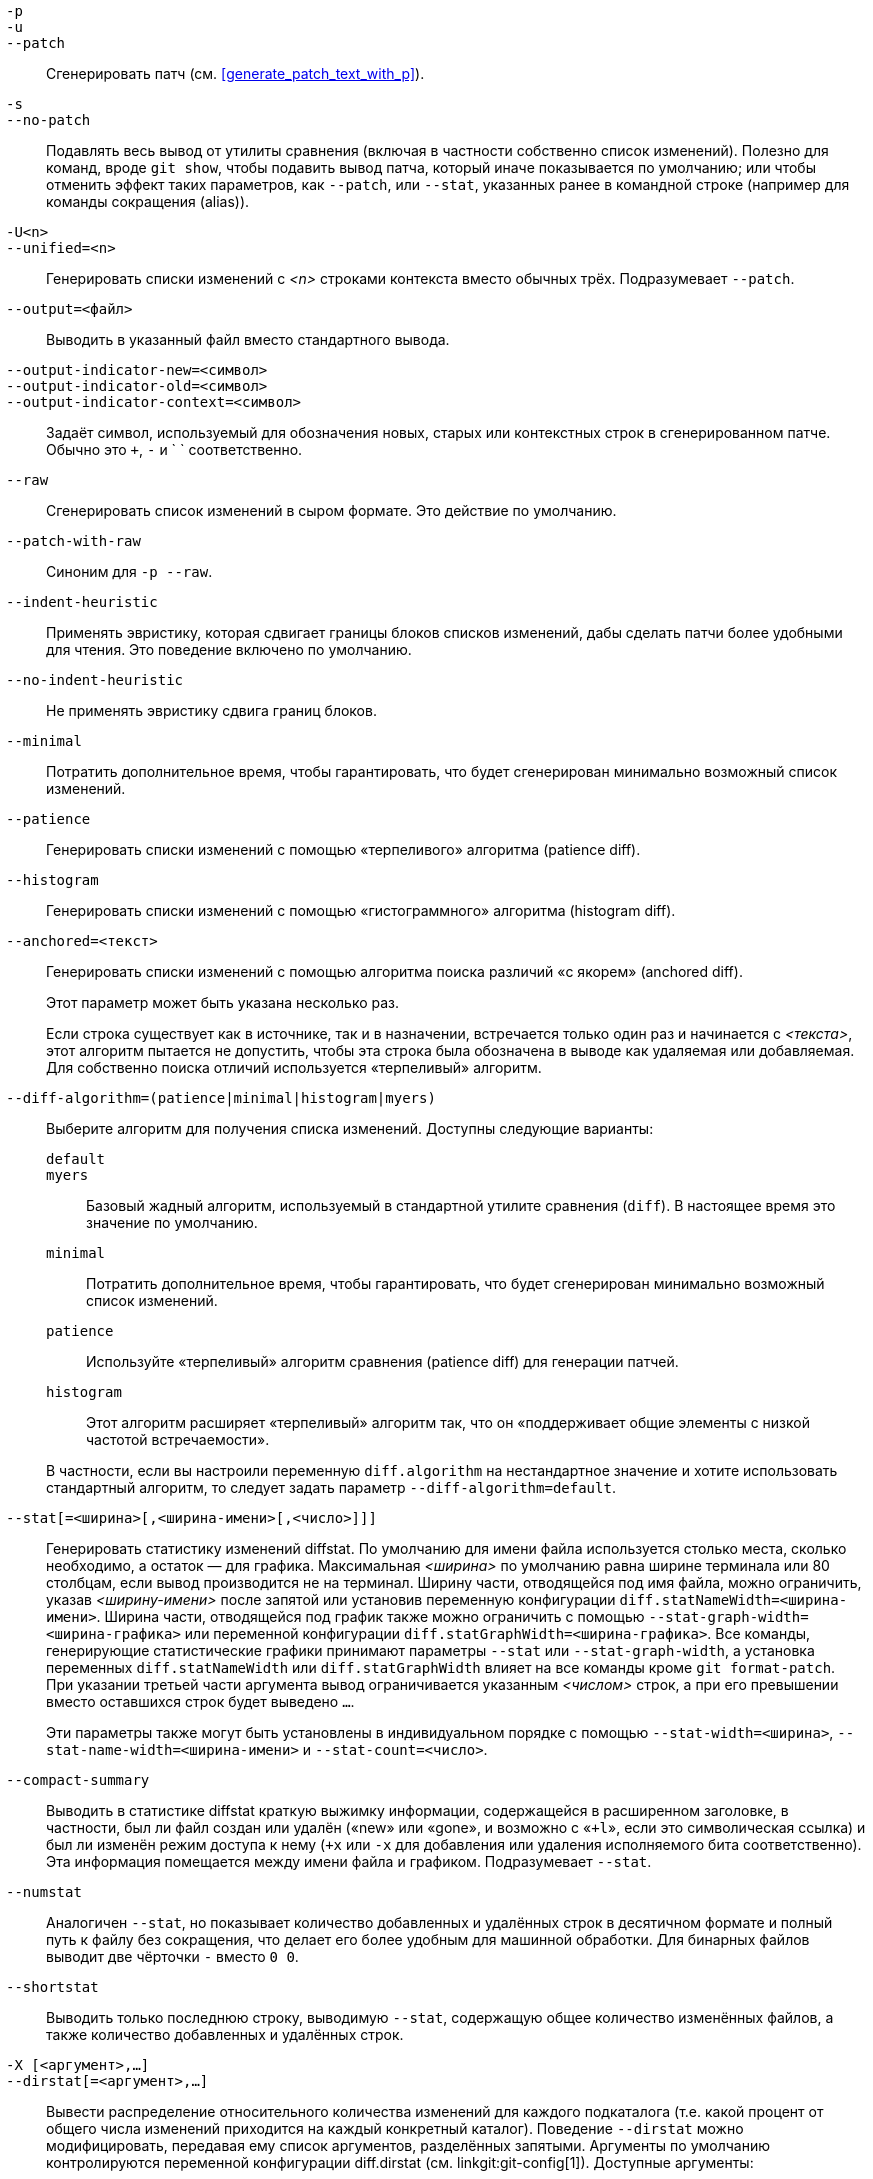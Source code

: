 // Please don't remove this comment as asciidoc behaves badly when
// the first non-empty line is ifdef/ifndef. The symptom is that
// without this comment the <git-diff-core> attribute conditionally
// defined below ends up being defined unconditionally.
// Last checked with asciidoc 7.0.2.

ifndef::git-format-patch[]
ifndef::git-diff[]
ifndef::git-log[]
:git-diff-core: 1
endif::git-log[]
endif::git-diff[]
endif::git-format-patch[]

ifdef::git-format-patch[]
-p::
--no-stat::
	Генерировать обыкновенные патчи, без статистической информации diffstat.
endif::git-format-patch[]

ifndef::git-format-patch[]
`-p`::
`-u`::
`--patch`::
	Сгенерировать патч (см. <<generate_patch_text_with_p>>).
ifdef::git-diff[]
	Это действие по умолчанию.
endif::git-diff[]

`-s`::
`--no-patch`::
	Подавлять весь вывод от утилиты сравнения (включая в частности собственно список изменений). Полезно для команд, вроде `git show`, чтобы подавить вывод патча, который иначе показывается по умолчанию; или чтобы отменить эффект таких параметров, как `--patch`, или `--stat`, указанных ранее в командной строке (например для команды сокращения (alias)).

endif::git-format-patch[]

ifdef::git-log[]
`-m`::
	Показывать список изменений для коммитов слияния в формате по умолчанию. Этот параметр похож на `--diff-merges=on`, за исключением того, что с `-m` не будет собственно выводить патч, если с ним вместе не указан также и параметр `-p`.

`-c`::
	Выводить список изменений для коммитов слияния в комбинированном формате. Краткая версия для `--diff-merges=combined -p`.

`--cc`::
	Выводить список изменений для коммитов слияния в уплотнённом комбинированном формате. Краткая версия для `--diff-merges=dense-combined -p`.

`--dd`::
	И для обычных коммитов и для коммитов слияния выводить список изменений относительно только первого родителя. Краткая версия для `--diff-merges=first-parent -p`.

`--remerge-diff`::
	Выводить список изменений для коммитов слияния результата относительно переслитого коммита. Краткая версия для `--diff-merges=remerge -p`.

`--no-diff-merges`::
	Синоним для `--diff-merges=off`.

`--diff-merges=<format>`::
	Задаёт формат diff, который будет использоваться для коммитов слияния. По умолчанию используется {diff-merges-default}, если только не задан параметр `--first-parent`, в таком случае по умолчанию используется `first-parent`.
+
Поддерживаются следующие форматы:
+
--
`off`::
`none`::
	Отключать вывод списков изменений для коммитов слияния. Полезно если параметр `--diff-merges=<формат>` подразумевается другим параметром.

`on`::
`m`::
	Выводить список изменений для коммитов слияния в формате по умолчанию. Формат по умолчанию можно изменить с помощью переменной конфигурации `log.diffMerges`; её значение по умолчанию: `separate`.

`first-parent`::
`1`::
	Показывать полный список изменений относительно первого родителя. Этот формат такой же, как тот что выводит `--patch` для коммитов не являющихся коммитами слияния.

`separate`::
	Показывать полный список изменений относительно каждого из родителей. Отдельные списки изменений с их сообщениями коммитов создаются для каждого родителя.

`combined`::
`c`::
	Показывать отличия каждого из родителей от результата слияния одновременно, а не отдельные попарные списки изменений между каждым родителем и результатом. Кроме того, будут показаны только те файлы, которые отличаются от всех своих родителей.

`dense-combined`::
`cc`::
	Ещё сильнее уплотнить вывод, получаемый с ключом `--diff-merges=combined`, пропуская неинтересные блоки, для которых в родительских коммитах есть только две версии, а результат слияния просто выбирает одну из них, не изменяя её.

`remerge`::
`r`:: Заново слить коммиты слияния, у которых ровно два родителя, чтобы создать временный объект-дерево — потенциально содержащий файлы с маркерами конфликтов и т. п., а затем показать разницу между этим временным деревом и фактическим коммитом слияния.
--
+
Вывод при использовании этого параметра, может быть изменён, также как и его взаимодействие с другими параметрами (если иное не документировано явно).


`--combined-all-paths`::
	Для комбинированных списков изменений (те которые используются для коммитов слияния) перечислять имена файла изо всех родителей. Это имеет эффект только при использовании совместно с `--diff-merges=[dense-]combined` и, вероятно, полезно только если будут обнаружены изменения имён файлов (т.е. когда включено обнаружение переименований или копирований).
endif::git-log[]

`-U<n>`::
`--unified=<n>`::
	Генерировать списки изменений с _<n>_ строками контекста вместо обычных трёх.
ifndef::git-format-patch[]
	Подразумевает `--patch`.
endif::git-format-patch[]

`--output=<файл>`::
	Выводить в указанный файл вместо стандартного вывода.

`--output-indicator-new=<символ>`::
`--output-indicator-old=<символ>`::
`--output-indicator-context=<символ>`::
	Задаёт символ, используемый для обозначения новых, старых или контекстных строк в сгенерированном патче. Обычно это `+`, `-` и ` ` соответственно.

ifndef::git-format-patch[]
`--raw`::
ifndef::git-log[]
	Сгенерировать список изменений в сыром формате.
ifdef::git-diff-core[]
	Это действие по умолчанию.
endif::git-diff-core[]
endif::git-log[]
ifdef::git-log[]
	Для каждого коммита показывать сводку изменений,
	используя сырой формат. См. раздел «СЫРОЙ ФОРМАТ ВЫВОДА»
	в linkgit:git-diff[1]. Это не то же самое, что вывод
	журнала в сыром формате, который используется при
	передаче параметра `--format=raw`.
endif::git-log[]
endif::git-format-patch[]

ifndef::git-format-patch[]
`--patch-with-raw`::
	Синоним для `-p --raw`.
endif::git-format-patch[]

ifdef::git-log[]
`-t`::
	Показывать объекты дерева при выводе списка изменений.
endif::git-log[]

`--indent-heuristic`::
	Применять эвристику, которая сдвигает границы блоков списков изменений, дабы сделать патчи более удобными для чтения. Это поведение включено по умолчанию.

`--no-indent-heuristic`::
	Не применять эвристику сдвига границ блоков.

`--minimal`::
	Потратить дополнительное время, чтобы гарантировать, что будет сгенерирован минимально возможный список изменений.

`--patience`::
	Генерировать списки изменений с помощью «терпеливого» алгоритма (patience diff).

`--histogram`::
	Генерировать списки изменений с помощью «гистограммного» алгоритма (histogram diff).

`--anchored=<текст>`::
	Генерировать списки изменений с помощью алгоритма поиска различий «с якорем» (anchored diff).
+
Этот параметр может быть указана несколько раз.
+
Если строка существует как в источнике, так и в назначении, встречается только один раз и начинается с _<текста>_, этот алгоритм пытается не допустить, чтобы эта строка была обозначена в выводе как удаляемая или добавляемая. Для собственно поиска отличий используется «терпеливый» алгоритм.

`--diff-algorithm=(patience|minimal|histogram|myers)`::
	Выберите алгоритм для получения списка изменений. Доступны следующие варианты:
+
--
   `default`;;
   `myers`;;
	Базовый жадный алгоритм, используемый в стандартной утилите сравнения (`diff`). В настоящее время это значение по умолчанию.
   `minimal`;;
	Потратить дополнительное время, чтобы гарантировать, что будет сгенерирован минимально возможный список изменений.
   `patience`;;
	Используйте «терпеливый» алгоритм сравнения (patience diff) для генерации патчей.
   `histogram`;;
	Этот алгоритм расширяет «терпеливый» алгоритм так, что он «поддерживает общие элементы с низкой частотой встречаемости».
--
+
В частности, если вы настроили переменную `diff.algorithm` на нестандартное значение и хотите использовать стандартный алгоритм, то следует задать параметр `--diff-algorithm=default`.

`--stat[=<ширина>[,<ширина-имени>[,<число>]]]`::
	Генерировать статистику изменений diffstat. По умолчанию для имени файла используется столько места, сколько необходимо, а остаток — для графика. Максимальная _<ширина>_ по умолчанию равна ширине терминала или 80 столбцам, если вывод производится не на терминал. Ширину части, отводящейся под имя файла, можно ограничить, указав _<ширину-имени>_ после запятой или установив переменную конфигурации `diff.statNameWidth=<ширина-имени>`. Ширина части, отводящейся под график также можно ограничить с помощью `--stat-graph-width=<ширина-графика>` или переменной конфигурации `diff.statGraphWidth=<ширина-графика>`. Все команды, генерирующие статистические графики принимают параметры `--stat` или `--stat-graph-width`, а установка переменных `diff.statNameWidth` или `diff.statGraphWidth` влияет на все команды кроме `git format-patch`. При указании третьей части аргумента вывод ограничивается указанным _<числом>_ строк, а при его превышении вместо оставшихся строк будет выведено `...`.
+
Эти параметры также могут быть установлены в индивидуальном порядке с помощью `--stat-width=<ширина>`, `--stat-name-width=<ширина-имени>` и `--stat-count=<число>`.

`--compact-summary`::
	Выводить в статистике diffstat краткую выжимку информации, содержащейся в расширенном заголовке, в частности, был ли файл создан или удалён («new» или «gone», и возможно с «`+l`», если это символическая ссылка) и был ли изменён режим доступа к нему (`+x` или `-x` для добавления или удаления исполняемого бита соответственно). Эта информация помещается между имени файла и графиком. Подразумевает `--stat`.

`--numstat`::
	Аналогичен `--stat`, но показывает количество добавленных и удалённых строк в десятичном формате и полный путь к файлу без сокращения, что делает его более удобным для машинной обработки. Для бинарных файлов выводит две чёрточки `-` вместо `0 0`.

`--shortstat`::
	Выводить только последнюю строку, выводимую `--stat`, содержащую общее количество изменённых файлов, а также количество добавленных и удалённых строк.

`-X [<аргумент>,...]`::
`--dirstat[=<аргумент>,...]`::
	Вывести распределение относительного количества изменений для каждого подкаталога (т.е. какой процент от общего числа изменений приходится на каждый конкретный каталог). Поведение `--dirstat` можно модифицировать, передавая ему список аргументов, разделённых запятыми. Аргументы по умолчанию контролируются переменной конфигурации diff.dirstat (см. linkgit:git-config[1]). Доступные аргументы:
+
--
`changes`;;
	Подсчитывать количество строк, которые были удалены или добавлены. Этот алгоритм игнорирует чистые перемещения кода внутри файла. Другими словами, строки перемещённые внутри файла без изменений не учитываются в отличии от других правок. Это поведение по умолчанию, когда аргумент не указан.
`lines`;;
	Подсчитывает количество строк с использованием обычного алгоритма поиска изменений, основываясь на строках и суммируя количество удалённых/добавленных строк. (Для бинарных файлов подсчитываются 64-байтовые блоки, так как у них нет естественного понятия «строк»). Это более затратный алгоритм работы `--dirstat`, чем `changes`, но он учитывает переставленные строки внутри файла так же, как и другие изменения. Вывод с этим алгоритмом лучше согласуется с теми данными, которые вы получаете от других параметров `--*stat`.
`files`;;
	Подсчитывает количество изменённых файлов. При анализе каждый изменённый файл учитывается в равной степени. Это наиболее экономичный алгоритм `--dirstat`, так как он не требует просмотра содержимого файлов.
`cumulative`;;
	Для родительского каталога также учитывает изменения в дочерних подкаталогах. Обратите внимание, что при использовании `cumulative` сумма процентов может превышать 100%. Поведение по умолчанию (некумулятивное) можно задать с помощью аргумента `noncumulative`.
_<число>_;;
	При использовании целочисленного значения в качестве аргумента, оно задаёт пороговое значение (по умолчанию 3%). Каталоги, изменения в которых составляют меньшую часть от общего числа изменений, чем указанный процент, не отображаются в выводе.
--
+
Пример: Следующая команда будет подсчитывать какую долю составляют файлы, которые были изменены в каждом конкретном каталоге, при этом игнорируя каталоги, на которые приходится менее 10% изменённых файлов и считая изменения в дочерних каталогов, как часть изменений в родительских: `--dirstat=files,10,cumulative`.

`--cumulative`::
	Синоним для `--dirstat=cumulative`.

`--dirstat-by-file[=<аргумент>,...]`::
	Синоним для `--dirstat=files,<аргумент>,...`.

`--summary`::
	Вывести краткую сводку из информации, содержащейся в расширенных заголовках списков изменений. В частности, информацию о создании, переименовании и изменении режима доступа к файлу.

ifndef::git-format-patch[]
`--patch-with-stat`::
	Синоним для `-p --stat`.
endif::git-format-patch[]

ifndef::git-format-patch[]

`-z`::
ifdef::git-log[]
	Separate the commits with __NUL__s instead of newlines.
+
Also, when `--raw` or `--numstat` has been given, do not munge pathnames and use __NUL__s as output field terminators.
endif::git-log[]
ifndef::git-log[]
	Когда заданы параметры `--raw`, `--numstat`, `--name-only` или `--name-status`, не вносить ни
	какие изменения в пути файлов и использовать NUL-символ в качестве разделителя полей вывода.
endif::git-log[]
+
Без данного параметра пути с «необычными» символами берутся в кавычки, как это описано для переменной конфигурации `core.quotePath` (см. linkgit:git-config[1]).

`--name-only`::
	Выводить только имена изменённых файлов в результирующем дереве. Имена файлов обычно используют кодировку UTF-8. Для более подробной информации о кодировках см. обсуждение на справочной странице linkgit:git-log[1].

`--name-status`::
	Показывать только имя/имена и статус каждого изменённого файла. См., что означают буквы статуса, в описании параметра `--diff-filter`. Как и для `--name-only`, имена файлов обычно используют кодировку UTF-8.

`--submodule[=<формат>]`::
	Задаёт, как должны отображаться различия в подмодулях. При указании `--submodule=short`, используется формат `short`. Этот формат показывает только имена коммитов в начале и конце диапазона. При указании `--submodule` или `--submodule=log` используется формат `log`. Этот формат перечисляет все коммиты в диапазоне, как это делает linkgit:git-submodule[1] `summary`. При указании `--submodule=diff` используется формат `diff`. Этот формат показывает различия в содержимом подмодуля между началом и концом диапазона в виде списка изменений, встроенного в основной. По умолчанию используется формат указанный в переменной конфигурации `diff.submodule` или `short`, если переменная не установлена.

`--color[=<когда>]`::
	Выводить список изменений в цвете. `--color` (т.е. без аргумента `=<когда>`) эквивалентно `--color=always`. _<когда>_ может быть одним из: `always`, `never` или `auto`.
ifdef::git-diff[]
	Это значение также можно изменить с помощью
	переменных конфигурации `color.ui` и `color.diff`.
endif::git-diff[]

`--no-color`::
	Выключить выделение цветом при выводе списка изменений.
ifdef::git-diff[]
	Этот параметр можно использовать для переопределения значений, заданных в переменных конфигурации.
endif::git-diff[]
	Эквивалентно `--color=never`.

`--color-moved[=<режим>]`::
	Перемещённые строки кода выделяются другим цветом.
ifdef::git-diff[]
	Это значение можно также изменить с помощью переменной конфигурации `diff.colorMoved`.
endif::git-diff[]
	Если параметр не задан, то _<режим>_ по умолчанию: `no`; если
	задан, но без явного указания _<режима>_ — то `zebra`.
	Значение _<режима>_ может быть одним из:
+
--
`no`::
	Перемещённые строки ни как не выделяются.
`default`::
	Синоним для `zebra`. В будущем это может измениться, если появится режим получше.
`plain`::
	Любая строка, добавленная в одном месте и удалённая в другом, будет окрашена с помощью `color.diff.newMoved`. Аналогично `color.diff.oldMoved` будет использоваться для удалённых строк, которые добавлены в каком-то другом месте. Этот режим подсвечивает все перемещённые строки, но при рецензировании кода знать был ли блок перемещён и при этом без какой-либо информации о перестановках не так уж и полезно.
`blocks`::
	Для поиска блоков перемещённого текста (из не мене чем 20-и алфавитно-цифровых символов) используется жадный алгоритм. Найденные блоки окрашиваются с помощью `color.diff.(old|new)Moved`. Возможности различить смежные блоки нет.
`zebra`::
	Поиск блоков перемещённого текста происходит так же, как и в режиме `blocks`. Блоки окрашиваются с помощью `color.diff.(old|new)Moved` или `color.diff.(old|new)MovedAlternative`. Изменение цвета с одного на другой указывает на то, что был найден новый блок.
`dimmed-zebra`::
	Аналогично `zebra`, но также выполняется дополнительное затемнение «неинтересных» частей перемещённого кода. Интересными считаются пограничные строки двух соседних блоков, остальное — неинтересным. `dimmed_zebra` — устаревший синоним.
--

`--no-color-moved`::
	Отключить поиск перемещений. Этот параметр можно использовать для переопределения настроек, заданных переменными конфигурации. Эквивалентно `--color-moved=no`.

`--color-moved-ws=<режим>,...`::
	Задаёт должны ли игнорироваться пробелы при поиске перемещений для `--color-moved`.
ifdef::git-diff[]
	Это можно также задать с помощью переменной конфигурации `diff.colorMovedWS`.
endif::git-diff[]
	Следующие режимы могут быть указаны через запятую:
+
--
`no`::
	Не игнорировать пробелы при поиске перемещений.
`ignore-space-at-eol`::
	Игнорировать изменения пробелов на концах строк.
`ignore-space-change`::
	Игнорировать изменения количества пробелов. Этот режим игнорирует пробелы на концах строк и считает все остальные последовательности одного или более пробельных символов эквивалентными.
`ignore-all-space`::
	Игнорировать все пробелы при сравнении строк. Это игнорирует различия даже если в одной строке пробелы есть там, где в другой их нет.
`allow-indentation-change`::
	Сначала игнорировать любые пробелы при обнаружении перемещений, а затем группировать перемещённые блоки кода в один только, если изменение пробелов одинаково для каждой строки блока. Этот режим несовместим с остальными.
--

`--no-color-moved-ws`::
	Не игнорировать пробелы при поиске перемещений. Этот параметр можно использовать для переопределения настроек, заданных переменными конфигурации. Эквивалентно `--color-moved-ws=no`.

`--word-diff[=<режим>]`::
	По умолчанию слова разделены пробелами; см. `--word-diff-regex` ниже. Аргумент _<режим>_ по умолчанию равен `plain`, и должен быть одним из:
+
--
`color`::
	Выделять изменённые слова только цветом. Подразумевает `--color`.
`plain`::
	Отображать слова как ++[-удалено-]++ и ++{+добавлено+}++. Этот нежим не пытается экранировать разделители, если они появляются во входных данных, поэтому вывод может быть неоднозначным.
`porcelain`::
	Использовать специальный построчный формат, предназначенный для программной обработки сценариями. Добавленные/удалённые/неизменённые участки строк исходных документах выводятся в виде обычного унифицированного списка изменений: каждый участок записывается на отдельной строке, начинающейся, соответственно, с символов `+`/`-`/` ` и продолжается до конца строки. А собственно переводы строк во входных данных представляются в виде тильды `~` на отдельной строке.
`none`::
	Отключить сравнение слов; снова.
--
+
Обратите внимание, что несмотря на название первого режима, цвет используется для выделения изменённых частей во всех режимах, если он включён.

`--word-diff-regex=<регулярное-выражение>`::
	Использовать _<регулярное_выражение>_ для определения того, что является словом, вместо того, чтобы считать словом любую последовательность непробельных символов. Также подразумевает параметр `--word-diff`, если он не было указан до этого.
+
Каждая подстрока, не перекрывающаяся с другими и сопоставленная _<регулярному_выражению>_ считается словом. Всё, что находится между ними, считается пробелами и игнорируется(!) при поиске различий. Возможно, вам понадобиться добавить `|[^[:space:]]` к вашему регулярному выражению, чтобы быть уверенным, что оно будет сопоставлено с любой непробельным символом. Сопоставленная подстрока, содержащая перевод строки, по-тихому обрезается(!) на символе перевода строки.
+
Например, `--word-diff-regex=.` будет обращаться с каждым символом как со словом и, соответственно, показывать различия символ к символу.
+
Это регулярное выражение также можно задать через драйвер пользовательской утилиты сравнения или переменные конфигурации; см. linkgit:gitattributes[5] или linkgit:git-config[1]. Явное указание этого параметра переопределяет любое значение, заданное в драйвере или переменной конфигурации. Кроме того, драйверы переопределяют значения, заданные в переменных конфигурации.

`--color-words[=<регулярное-выражение>]`::
	Эквивалентно `--word-diff=color` плюс (если указано регулярное выражение) `--word-diff-regex=<регулярное_выражение>`.
endif::git-format-patch[]

`--no-renames`::
	Отключить обнаружение переименований, даже если в файле конфигурации оно включено по умолчанию.

`--[no-]rename-empty`::
	Определяет, рассматривать ли пустые бинарные объекты, как возможные источники переименований.

ifndef::git-format-patch[]
`--check`::
	Предупреждать, если изменения включают маркеры конфликтов или ошибки расстановки пробелов. Что именно считается ошибками расстановки пробелов, настраивается с помощью переменной конфигурации `core.whitespace`. По умолчанию такими ошибками считаются пробелы в конце строк (включая строки, состоящие только из пробелов), а также пробел внутри начального отступа строки, непосредственно за котором следует табуляция. Программа завершится с ненулевым статусом, если такие проблемы будут обнаружены. Не совместимо с `--exit-code`.

`--ws-error-highlight=<тип>`::
	Выделять цветом ошибки расстановки пробелов в строках `context` (контекстных), `old` (старых) или `new` (новых) в списке изменений. Допустимо несколько значений, разделённых запятой; `none` сбрасывает предыдущие значения, `default` сбрасывает список до `new`, а `all` — это сокращение для `old,new,context`. Если этот параметр не указан, и переменная конфигурации `diff.wsErrorHighlight` не установлена, то ошибки расстановки пробелов будут выделятся только в новых строках. Для выделения используется цвет, указанный в переменной конфигурации `color.diff.whitespace`.

endif::git-format-patch[]

`--full-index`::
	Вместо первых нескольких символов показывать полные имена blob-объектов в строке «index» при выводе патча.

`--binary`::
	Выводить список изменений в бинарных файлах, который может быть применён с помощью `git-apply`. Также подразумевает `--full-index`.
ifndef::git-format-patch[]
	Подразумевает `--patch`.
endif::git-format-patch[]

`--abbrev[=<n>]`::
	Вместо вывода полных 40-байтовых шестнадцатеричных имён объектов в списках изменений в сыром формате, а также в строках заголовков diff-tree, выводить их минимальный префикс, который имеет как минимум _<n>_ шестнадцатеричных цифр и уникально идентифицирует объект. Однако, при выводе списка изменений в виде патча параметр `--full-index` имеет приоритет, т.е. если задан параметр `--full-index`, будут выведены полные имена блоков, независимо от того, задан ли `--abbrev`. Количество выводимых цифр отличное от значения по умолчанию можно задать с помощью `--abbrev=<n>`.

`-B[<n>][/<m>]`::
`--break-rewrites[=[<n>][/<m>]]`::
	Разбивать изменения, которые полностью переписывают файл на пары удаления и создания. Этот параметр служит двум целям:
+
Влияет на то, как правка, которая по сути представляет собой полное переписывание файла, отображается в списке изменений не как серия удалений и вставок, смешанных с несколькими строками «контекста», которые оказались таковыми лишь по случайному стечению обстоятельств, а как одно единое удаление старого файла целиком, за которым следует создание нового файла. Число _<m>_(по умолчанию 60%) в аргументе параметра `-B` задаёт, какая часть файла должна быть изменена, чтобы он считался полностью переписанным. Например, `-B/70%` указывает, что, чтобы Git считал файл полностью переписанным, в нём должно оставаться нетронутым менее 30% исходного содержимого (т.е. в случае, если нетронутыми будут больше 30% объёма файла, полученный патч будет серией удалений и вставок, смешанных с контекстными строками, как при обычном выводе).
+
При использовании совместно с `-M`, полностью переписанный файл также рассматривается как возможный источник переименований (обычно `-M` рассматривает в качестве таковых только файлы, которые были удалены). Число _<n>_(по умолчанию 50%) в аргументе параметра `-B` задаёт, какая часть файла должна быть изменена, чтобы он рассматривался как возможный источник переименований. Например, при указании `-B20%` для того, чтобы файл рассматривался в качестве такового, изменения в нём (включая добавления и удаления строк) должны составлять более 20% файла.

`-M[<n>]`::
`--find-renames[=<n>]`::
ifndef::git-log[]
	Обнаруживать переименования.
endif::git-log[]
ifdef::git-log[]
	При генерации списка изменений, обнаруживать переименования и сообщать
	о них для каждого коммита. Для того чтобы прослеживать файлы через их
	переименования во время обхода истории см. параметр `--follow`.
endif::git-log[]
	Если указан аргумент _<n>_, то это значение является пороговым коэффициентом
	сходства (т.е. количеством добавлений/удалений по отношению к размеру файла).
	Например, `-M90%` означает, что Git должен считать пару файлов
	удалённый/добавленый переименованием, если более 90% файла не изменилось. Без
	знака процента `%` это число рассматривается как дробная часть десятичной
	дроби (т.е. с нулём и десятичной точкой перед числом). Так например, `-M5`
	рассматривается «0.5» и таким образом эквивалентно `-M50%`. Аналогично, `-M05`
	эквивалентно `-M5%`. Чтобы ограничиться обнаружением только переименований без
	изменений, используйте `-M100%`. По умолчанию коэффициент сходства равен 50%.

`-C[<n>]`::
`--find-copies[=<n>]`::
	Обнаруживать копии наряду с переименованиями. См. также `--find-copies-harder`. Аргумент _<n>_, если указан, имеет то же значение, что и в `-M<n>`.

`--find-copies-harder`::
	По соображениям производительности, по умолчанию параметр `-C` рассматривает в качестве исходных файлов копий только те файлы, которые были изменены в том же наборе изменений. Этот флаг заставляет команду рассматривать в качестве кандидатов на роль источника копии также и неизмененные файлы. Для больших проектов это очень дорогая операция, поэтому используйте её с осторожностью. Передача параметра `-C` более одного раза имеет тот же эффект.

`-D`::
`--irreversible-delete`::
	Опускать исходное содержимое файла при его удалении, т.е. выводить только заголовок, но не «различия» между удаляемым файлом и `/dev/null`. Полученный патч не предназначен для применения с помощью `patch` или `git apply`, а исключительно для тех людей, кто хочет сосредоточиться на рецензировании или просмотре различий после внесения изменений. Кроме того, с таким патчем, очевидно, не будет возможности обратить изменения, даже вручную; отсюда и название параметра: «irreversible» — необратимый.
+
При использовании совместно с `-B`, опускается также и содержимое удаляемой части в паре «удаление/создание».

`-l<число>`::
	Выполнение поиска для параметров `-M` и `-C` происходит в два этапа: сначала производится некоторый предварительные шаги, которые позволяют дёшево обнаружить лишь часть переименований/копирований, а затем следует исчерпывающая часть поиска, на которой все оставшиеся назначения для которых не было найдено пары сравниваются со всеми подходящими для них источниками. (Для переименований подходящими считаются только те источники, которым ещё не были найдены пары; для копирований — все исходные источники.) Для N возможных файлов источников и назначений эта исчерпывающая проверка имеет сложность O(N^2). Данный параметр предотвращает запуск исчерпывающей части поиск переименований/копирований, если количество файлов источников/назначений превышает указанное _<число>_ (по умолчанию: `diff.renameLimit`). Обратите внимание, что значение `0` означает, что это количество файлов неограниченно.

ifndef::git-format-patch[]
`--diff-filter=[(A|C|D|M|R|T|U|X|B)...[*]]`::
	Выбирать только файлы, которые были добавлены (`A`, Added), скопированы (`C`, Copied), удалены (`D`, Deleted), изменены (`M`, Modified), переименованы (`R`, Renamed), чей тип (т.е. обычный файл, символическая ссылка, подмодуль, ...) был изменён (`T`, Type), не слиты (`U`, Unmerged), неизвестны (`X`) или имеют сломанную связь (`B`, Broken). Может быть задано любое подмножество символов фильтра (включая пустое). При добавлении `*` (всё или ничего) к аргументам, то или выбираются все пути, если существует хотя бы один файл, соответствующий остальным критериям, или ничего, если такого файла нет.
+
Также если вместо этих прописных букв задать их строчные версии, то соответствующие этому критерию файлы будут наоборот исключены. Например, `--diff-filter=ad` исключает добавленные и удалённые пути.
+
Обратите внимание, что не все списки изменений могут обеспечить доступ ко всем типам изменений. В частности, записи о переименованиях и копированиях не будут доступны, если обнаружение для этих типов не было включено.

`-S<строка>`::
	Искать различия, которые изменяют количество вхождений указанной _<строки>_ в файле (т.е. её добавления/удаления, но не изменения/перемещения). Предназначено для использования в скриптах.
+
Это полезно, если вы ищете точный блок кода (например, структуру), и хотите знать историю этого блока с момента его появления: вызывайте эту функцию последовательно несколько раз, передавая полученный на очередном шаге интересующий вас блок обратно в `-S`, и продолжайте так до тех пор, пока не получите самую первую версию этого блока.
+
Поиск происходит также и в бинарных файлах.

`-G<регулярное-выражение>`::
	Искать списки изменений, текст патча которых содержит добавление/удаление строк, соответствующих _<регулярному_выражению>_.
+
Чтобы проиллюстрировать разницу между `-S<регулярное_выражение>` `--pickaxe-regex` и `-G<регулярное_выражение>`, рассмотрим коммит со следующими различиями в одном и том же файле:
+
----
+    return frotz(nitfol, two->ptr, 1, 0);
...
-    hit = frotz(nitfol, mf2.ptr, 1, 0);
----
+
В то время как команда `git log -G"frotz$$nitfol"` выведет этот коммит, `git log -S"frotz$$nitfol" --pickaxe-regex` — не выведет (потому что количество вхождений этой строки не изменилось).
+
Если не указан параметр `--text` и для данного типа файлов нет фильтра textconv, изменения вносимые патчами в бинарные файлы будут проигнорированы.
+
См. раздел 'pickaxe' в linkgit:gitdiffcore[7] для более подробной информации.

`--find-object=<id-объекта>`::
	Искать различия, которые меняют количество вхождений указанного объекта. Аналогично `-S`, но в качестве аргумента вместо конкретной строки для поиска передаётся идентификатор конкретного объекта.
+
Объект может быть blob-объектом или коммитом в подмодуле. Этот параметр также подразумевает `-t` в `git-log`, для поиска деревьев.

`--pickaxe-all`::
	Когда поиске с помощью параметров `-S` или `-G` находит изменения, показывать все изменения в данном наборе, а не только в тех файлах, которые содержат изменения в заданной _<строке>_.

`--pickaxe-regex`::
	Обрабатывать _<строку>_, переданную в `-S`, как расширенное регулярное выражение POSIX с котором должно производится сопоставление.

endif::git-format-patch[]

`-O<файл-порядка>`::
	Контролирует порядок, в котором файлы появляются в выводе. Этот параметр переопределяет значение указанное в переменной конфигурации `diff.orderFile` (см. linkgit:git-config[1]). Чтобы отменить использование файла указанного в `diff.orderFile`, используйте `-O/dev/null`.
+
Порядок вывода определяется порядком glob-шаблонов в _<файле-порядка>_. Первыми выводятся все файлы, пути которых соответствуют первому шаблону, затем файлы, соответствующие второму шаблону (но не первому), и так далее. Все файлы, которые не соответствуют ни одному из шаблонов, выводятся в конце, как если бы в конце файла был неявно задан шаблон, который сопоставляется всем путям. Пути одного ранка (которые соответствуют какому-либо одному шаблону, но не одному из предыдущих) относительно друг друга выводятся в нормальном порядке.
+
Синтаксис _<файла-порядка>_ следующий:
+
--
 - Пустые строки игнорируются, так что их можно использовать для улучшения читаемости.

 - Строки, начинающиеся с символа решётки («`#`»), игнорируются, их можно использовать для комментариев. Если шаблон начинается с решётки, добавьте обратный слэш («`\`») перед ней.

 - Все остальные строки являются шаблонами; по одному на строку.
--
+
Синтаксис и семантика у этих шаблонов те же, что и у шаблонов, используемых для `fnmatch`(3) без флага `FNM_PATHNAME`, за исключением того, что путь к файлу также сопоставляются шаблону; при этом в качестве пути к файлу сопоставляется путь к его родительскому каталогу любого уровня. Например, шаблону «`foo*bar`» будет соответствовать как `fooasdfbar`, так и «`foo/bar/baz/asdf`», но не «`foobarx`».

`--skip-to=<файл>`::
`--rotate-to=<файл>`::
	Пропускать в выводе файлы до указанного _<файла>_ (со `--skip-to`), или вывести их в конец (с `--rotate-to`). Эти параметры были добавлены в первую очередь для использования в команде `git difftool` и, вероятно, от них будет не так много пользы в других командах.

ifndef::git-format-patch[]
`-R`::
	Поменять местами два входных файла; т.е. показывать, какие изменения произошли бы при переходя от версии файла в индексе или на диске к той, что содержится в дереве коммита.
endif::git-format-patch[]

`--relative[=<путь>]`::
`--no-relative`::
	При запуске из одного из подкаталогов проекта этот параметр позволяет исключить изменения за пределами этого каталога и отображать пути относительно него. Если вы не находитесь в каком-либо подкаталоге (например, в голом репозитории), можно указать подкаталог, относительно которого будет производиться вывод, передав _<путь>_ в качестве аргумента. Параметр `--no-relative` можно использовать как для отмены эффекта от переменной конфигурации `diff.relative`, так и предшествующего параметра `--relative`.

`-a`::
`--text`::
	Обрабатывать все файлы как текстовые.

`--ignore-cr-at-eol`::
	Игнорировать символы возврата каретки в конце строк при сравнении.

`--ignore-space-at-eol`::
	Игнорировать изменения пробелов на концах строк.

`-b`::
`--ignore-space-change`::
	Игнорировать изменения количества пробелов. Этот режим игнорирует пробелы на концах строк и считает все остальные последовательности одного или более пробельных символов эквивалентными.

`-w`::
`--ignore-all-space`::
	Игнорировать все пробелы при сравнении строк. Это игнорирует различия даже если в одной строке пробелы есть там, где в другой их нет.

`--ignore-blank-lines`::
	Игнорировать изменения, в которых все строки пустые.


`-I<регулярное-выражение>`::
`--ignore-matching-lines=<регулярное-выражение>`::
	Игнорировать изменения, в которых все строки сопоставляются _<регулярному-выражению>_. Этот параметр может быть указан несколько раз.

`--inter-hunk-context=<число>`::
	Выводить в качестве контекста между блоками изменений до указанного _<числа>_ строк, тем самым объединяя близкие блоки изменений. По умолчанию равно значению переменной конфигурации `diff.interHunkContext` или 0, если оно не установлено.

`-W`::
`--function-context`::
	Показывать всю функцию в качестве контекста для каждого изменения. Для определения имён функций используется тот же механизм, что и для определения заголовков блоков изменений командой `git diff` (см. «Определение пользовательского заголовка блока» в linkgit:gitattributes[5]).

ifndef::git-format-patch[]
ifndef::git-log[]
`--exit-code`::
	Сделать так, чтобы программа завершалась с определённым кодом, аналогично тому, как это делает команда `diff`(1). То есть при наличии различий она будет завершаться с кодом 1, а при отсутствии — с кодом 0.

`--quiet`::
	Отключить весь вывод у данной программы. Подразумевает `--exit-code`. Также отключает выполнение вспомогательных сторонних утилит сравнения, коду завершения которых нельзя доверять, т.е. если для них не установлена переменная конфигурации `diff.trustExitCode` или ++diff.++__<драйвер>__++.trustExitCode++, а также если переменная окружения `GIT_EXTERNAL_DIFF_TRUST_EXIT_CODE` ложна.
endif::git-log[]
endif::git-format-patch[]

`--ext-diff`::
	Разрешить выполнение вспомогательных сторонних утилит сравнения. Если вы настроили драйвер сторонней утилиты сравнения с помощью linkgit:gitattributes[5], то вам нужно будет использовать этот параметр с командой linkgit:git-log[1] и другими подобными.

`--no-ext-diff`::
	Запретить драйверы сторонних утилит сравнения.

`--textconv`::
`--no-textconv`::
	Разрешить (или запретить) преобразование бинарных файлов в текст с помощью внешних фильтров при их сравнении. См. подробности в linkgit:gitattributes[5]. Полученный вывод подходит для восприятия человеком, но поскольку фильтры `textconv` обычно представляют из себя одностороннее преобразование, полученный патч нельзя будет применить. По этой причине фильтры `textconv` по умолчанию включены только для linkgit:git-diff[1] и linkgit:git-log[1], но не для linkgit:git-format-patch[1] или низкоуровневых команд сравнения.


`--ignore-submodules[=(none|untracked|dirty|all)]`::
	Игнорировать изменения в подмодулях при создании вывода. Значением по умолчанию является `all`. При использовании значения `none` будет считаться, что подмодуль изменён, если он содержит неотслеживаемые или изменённые файлы или если его `HEAD` отличается от коммита, зафиксированного в надпроекте и может быть использовано для переопределения любых переменных конфигурации с `ignore` в linkgit:git-config[1] или linkgit:gitmodules[5]. При использовании `untracked` подмодули не считаются грязными только из-за того, что они содержат неотслеживаемые файлы (но они всё равно проверяются на наличие изменений в содержимом). При использовании `dirty` игнорируются все изменения в рабочих каталогах подмодулей и показываются только изменения коммитов, хранящихся в надпроекте (таким было поведение до версии 1.7.0). При использовании `all` все изменения в подмодулях скрываются.

`--src-prefix=<префикс>`::
	Использовать указанный _<префикс>_ для источника вместо «a/».

`--dst-prefix=<префикс>`::
	Использовать указанный _<префикс>_ для назначения вместо «b/».

`--no-prefix`::
	Не выводить ни префикс источника, ни назначения.

`--default-prefix`::
	Использовать стандартные префиксы источника и назначения («a/» и «b/»). Это переопределяет такие переменные конфигурации, как `diff.noprefix`, `diff.srcPrefix`, `diff.dstPrefix`, и `diff.mnemonicPrefix` (см. linkgit:git-config[1]).

`--line-prefix=<префикс>`::
	Добавить дополнительный _<префикс>_ к каждой строке вывода.

`--ita-invisible-in-index`::
	По умолчанию записи, добавленные командой `git add -N`, отображаются в выводе `git diff` как существующий пустой файл, а в выводе git diff --cached` — как новый файл. Этот параметр делает так, что такие записи отображаются как новый файл в выводе `git diff` и отсутствовать в выводе `git diff --cached`. Этот параметр может быть переопределён с помощью `--ita-visible-in-index`. Оба эти параметра являются экспериментальными и могут быть удалены в будущем.

См. linkgit:gitdiffcore[7] для более подробного описания этих общих параметров.
